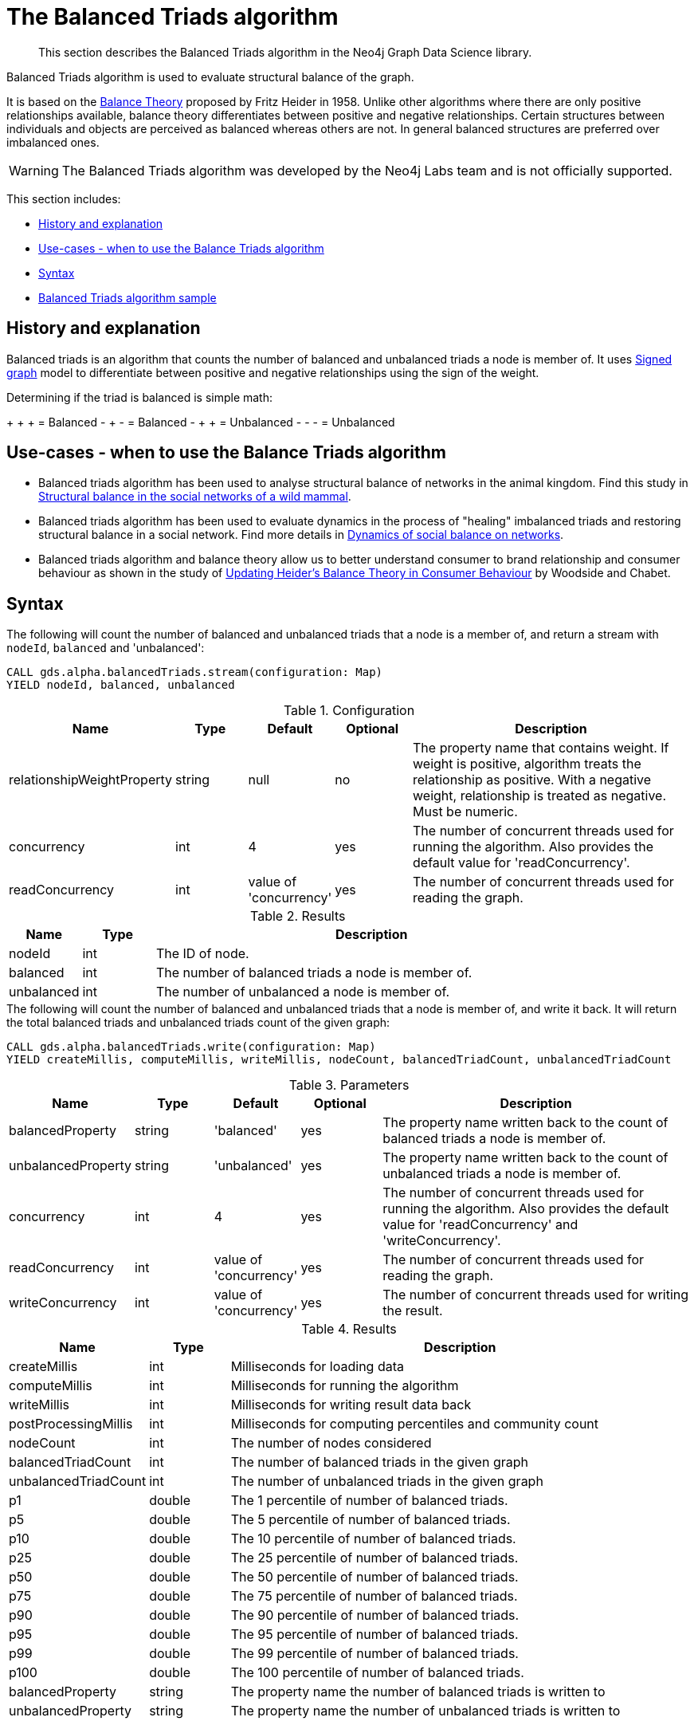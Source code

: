 [[algorithms-balanced-triads]]
= The Balanced Triads algorithm

[abstract]
--
This section describes the Balanced Triads algorithm in the Neo4j Graph Data Science library.
--

Balanced Triads algorithm is used to evaluate structural balance of the graph.

It is based on the https://en.wikipedia.org/wiki/Balance_theory[Balance Theory] proposed by Fritz Heider in 1958.
Unlike other algorithms where there are only positive relationships available, balance theory differentiates between positive and negative relationships.
Certain structures between individuals and objects are perceived as balanced whereas others are not.
In general balanced structures are preferred over imbalanced ones.

[WARNING]
--
The Balanced Triads algorithm was developed by the Neo4j Labs team and is not officially supported.
--

This section includes:

* <<algorithms-balanced-triads-context, History and explanation>>
* <<algorithms-balanced-triads-usecase, Use-cases - when to use the Balance Triads algorithm>>
* <<algorithms-balanced-triads-syntax, Syntax>>
* <<algorithms-balanced-triads-sample, Balanced Triads algorithm sample>>


[[algorithms-balanced-triads-context]]
== History and explanation

Balanced triads is an algorithm that counts the number of balanced and unbalanced triads a node is member of.
It uses https://en.wikipedia.org/wiki/Signed_graph[Signed graph] model to differentiate between positive and negative relationships using the sign of the weight.

Determining if the triad is balanced is simple math:

+ + + = Balanced
- + - = Balanced
- + + = Unbalanced
- - - = Unbalanced


[[algorithms-balanced-triads-usecase]]
== Use-cases - when to use the Balance Triads algorithm

* Balanced triads algorithm has been used to analyse structural balance of networks in the animal kingdom. Find this study in https://www.tau.ac.il/~geffene/PDFs/93-Anim_Behav_2013b.pdf[Structural balance in the social networks of a wild mammal].
* Balanced triads algorithm has been used to evaluate dynamics in the process of "healing" imbalanced triads and restoring structural balance in a social network. Find more details in https://www.maths.ed.ac.uk/~antal/Mypapers/friends05.pdf[Dynamics of social balance on networks].
* Balanced triads algorithm and balance theory allow us to better understand consumer to brand relationship and consumer behaviour as shown in the study of https://www2.bc.edu/arch-woodside/sep%2021heider%20balance%20theory.pdf[Updating Heider’s Balance Theory in Consumer Behaviour] by Woodside and Chabet.


[[algorithms-balanced-triads-syntax]]
== Syntax

.The following will count the number of balanced and unbalanced triads that a node is a member of, and return a stream with `nodeId`, `balanced` and 'unbalanced':
[source, cypher]
----
CALL gds.alpha.balancedTriads.stream(configuration: Map)
YIELD nodeId, balanced, unbalanced
----

.Configuration
[opts="header",cols="1,1,1,1,4"]
|===
| Name                          | Type   | Default                | Optional | Description
| relationshipWeightProperty    | string | null                   | no       | The property name that contains weight. If weight is positive, algorithm treats the relationship as positive. With a negative weight, relationship is treated as negative. Must be numeric.
| concurrency                   | int    | 4                      | yes      | The number of concurrent threads used for running the algorithm. Also provides the default value for 'readConcurrency'.
| readConcurrency               | int    | value of 'concurrency' | yes      | The number of concurrent threads used for reading the graph.
|===

.Results
[opts="header",cols="1,1,6"]
|===
| Name       | Type | Description
| nodeId     | int  | The ID of node.
| balanced   | int  | The number of balanced triads a node is member of.
| unbalanced | int  | The number of unbalanced a node is member of.
|===

.The following will count the number of balanced and unbalanced triads that a node is member of, and write it back. It will return the total balanced triads and unbalanced triads count of the given graph:
[source, cypher]
----
CALL gds.alpha.balancedTriads.write(configuration: Map)
YIELD createMillis, computeMillis, writeMillis, nodeCount, balancedTriadCount, unbalancedTriadCount
----

.Parameters
[opts="header",cols="1,1,1,1,4"]
|===
| Name                  | Type    | Default                | Optional | Description
| balancedProperty      | string  | 'balanced'             | yes      | The property name written back to the count of balanced triads a node is member of.
| unbalancedProperty    | string  | 'unbalanced'           | yes      | The property name written back to the count of unbalanced triads a node is member of.
| concurrency           | int     | 4                      | yes      | The number of concurrent threads used for running the algorithm. Also provides the default value for 'readConcurrency' and 'writeConcurrency'.
| readConcurrency       | int     | value of 'concurrency' | yes      | The number of concurrent threads used for reading the graph.
| writeConcurrency      | int     | value of 'concurrency' | yes      | The number of concurrent threads used for writing the result.
|===

.Results
[opts="header",cols="1,1,6"]
|===
| Name                         | Type  | Description
| createMillis    | int  | Milliseconds for loading data
| computeMillis | int  | Milliseconds for running the algorithm
| writeMillis   | int  | Milliseconds for writing result data back
| postProcessingMillis    | int  | Milliseconds for computing percentiles and community count

| nodeCount | int | The number of nodes considered
| balancedTriadCount           | int   | The number of balanced triads in the given graph
| unbalancedTriadCount         | int   | The number of unbalanced triads in the given graph

| p1                   | double  | The 1 percentile of number of balanced triads.
| p5                   | double  | The 5 percentile of number of balanced triads.
| p10                   | double  | The 10 percentile of number of balanced triads.
| p25                   | double  | The 25 percentile of number of balanced triads.
| p50                   | double  | The 50 percentile of number of balanced triads.
| p75                   | double  | The 75 percentile of number of balanced triads.
| p90                   | double  | The 90 percentile of number of balanced triads.
| p95                   | double  | The 95 percentile of number of balanced triads.
| p99                   | double  | The 99 percentile of number of balanced triads.
| p100                  | double  | The 100 percentile of number of balanced triads.

| balancedProperty | string | The property name the number of balanced triads is written to
| unbalancedProperty | string | The property name the number of unbalanced triads is written to
|===


[[algorithms-balanced-triads-sample]]
== Balanced Triads algorithm sample

This sample will explain the Balanced Triads algorithm, using a simple graph:

image::balanced_triads.png[]

.The following will create a sample graph:
[source, cypher]
----
CREATE (a:Person {name:'Anna'}),
       (b:Person {name:'Dolores'}),
       (c:Person {name:'Matt'}),
       (d:Person {name:'Larry'}),
       (e:Person {name:'Stefan'}),
       (f:Person {name:'Sophia'}),
       (g:Person {name:'Robin'}),
       (a)-[:TYPE {weight:1.0}]->(b),
       (a)-[:TYPE {weight:-1.0}]->(c),
       (a)-[:TYPE {weight:1.0}]->(d),
       (a)-[:TYPE {weight:-1.0}]->(e),
       (a)-[:TYPE {weight:1.0}]->(f),
       (a)-[:TYPE {weight:-1.0}]->(g),
       (b)-[:TYPE {weight:-1.0}]->(c),
       (c)-[:TYPE {weight:1.0}]->(d),
       (d)-[:TYPE {weight:-1.0}]->(e),
       (e)-[:TYPE {weight:1.0}]->(f),
       (f)-[:TYPE {weight:-1.0}]->(g),
       (g)-[:TYPE {weight:1.0}]->(b);
----

.The following will count the number of balanced and unbalanced triads that a node is a member of, and return a stream with `nodeId`, `balanced` and `unbalanced`:
[source, cypher]
----
CALL gds.alpha.balancedTriads.stream({
  nodeProjection: 'Person',
  relationshipProjection: {
    TYPE: {
      type: 'TYPE',
      properties: 'weight',
      projection: 'UNDIRECTED'
    }
  },
  relationshipWeightProperty: 'weight'
})
YIELD nodeId, balanced, unbalanced
RETURN gds.util.asNode(nodeId).name AS person,balanced,unbalanced
ORDER BY balanced + unbalanced DESC
LIMIT 10
----

.Results
[opts="header",cols="1,1,1"]
|===
| nodeId  | balanced | unbalanced
| Anna    | 3        | 3
| Matt    | 1        | 1
| Larry   | 1        | 1
| Stefan  | 1        | 1
| Sophia  | 1        | 1
| Dolores | 1        | 1
|===

Anna is a member of six triads out of which three are balanced and three are unbalanced.
All others are each members of one balanced and one unbalanced triad or triangle.

.The following will count the number of balanced and unbalanced triads that a node is member of, and write it back. It will return the total balanced triads and unbalanced triads count of the given graph:
[source, cypher]
----
CALL gds.alpha.balancedTriads.write({
  nodeProjection: 'Person',
  relationshipProjection: {
    TYPE: {
      type: 'TYPE',
      properties: 'weight',
      projection: 'UNDIRECTED'
    }
  },
  relationshipWeightProperty: 'weight'
})
YIELD balancedProperty, balancedTriadCount, unbalancedProperty, unbalancedTriadCount;
----

.Results
[opts="header",cols="1,1,1,1"]
|===
| balancedProperty  | balancedTriadCount    | unbalancedProperty    | unbalancedTriadCount
| balanced          | 3                     | unbalanced            | 3
|===
